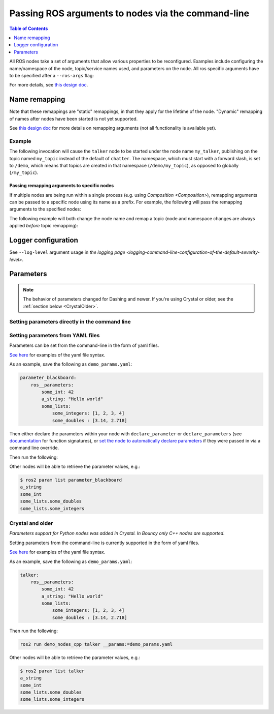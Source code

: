 .. redirect-from::

    Node-arguments

Passing ROS arguments to nodes via the command-line
===================================================

.. contents:: Table of Contents
   :depth: 1
   :local:


All ROS nodes take a set of arguments that allow various properties to be reconfigured.
Examples include configuring the name/namespace of the node, topic/service names used, and parameters on the node.
All ros specific arguments have to be specified after a ``--ros-args`` flag:

.. tabs::

  .. group-tab:: Foxy/Eloquent

    .. code-block:: bash

       ros2 run my_package node_executable --ros-args ...

  .. group-tab:: Dashing

    .. code-block:: bash

      ros2 run my_package node_executable ...

For more details, see `this design doc <http://design.ros2.org/articles/ros_command_line_arguments.html>`__.

Name remapping
--------------

.. tabs::

  .. group-tab:: Foxy/Eloquent

    Names within a node (e.g. topics/services) can be remapped using the syntax ``-r <old name>:=<new name>``.
    The name/namespace of the node itself can be remapped using ``-r __node:=<new node name>`` and ``-r __ns:=<new node namespace>``.

  .. group-tab:: Dashing

    Remapping rules were specified directly using ``<old name>:=<new name>``, ``__node:=<new node name>``, ``__ns:=<new node namespace>``.

Note that these remappings are "static" remappings, in that they apply for the lifetime of the node.
"Dynamic" remapping of names after nodes have been started is not yet supported.

See `this design doc <http://design.ros2.org/articles/static_remapping.html>`__ for more details on remapping arguments (not all functionality is available yet).

Example
^^^^^^^

The following invocation will cause the ``talker`` node to be started under the node name ``my_talker``, publishing on the topic named ``my_topic`` instead of the default of ``chatter``.
The namespace, which must start with a forward slash, is set to ``/demo``, which means that topics are created in that namespace (``/demo/my_topic``), as opposed to globally (``/my_topic``).

.. tabs::

  .. group-tab:: Foxy/Eloquent

    .. code-block:: bash

      ros2 run demo_nodes_cpp talker --ros-args -r __ns:=/demo -r __node:=my_talker -r chatter:=my_topic

  .. group-tab:: Dashing

    .. code-block:: bash

      ros2 run demo_nodes_cpp talker __ns:=/demo __node:=my_talker chatter:=my_topic

Passing remapping arguments to specific nodes
~~~~~~~~~~~~~~~~~~~~~~~~~~~~~~~~~~~~~~~~~~~~~

If multiple nodes are being run within a single process (e.g. using `Composition <Composition>`), remapping arguments can be passed to a specific node using its name as a prefix.
For example, the following will pass the remapping arguments to the specified nodes:

.. tabs::

  .. group-tab:: Foxy/Eloquent

    .. code-block:: bash

      ros2 run composition manual_composition --ros-args -r talker:__node:=my_talker -r listener:__node:=my_listener

  .. group-tab:: Dashing

    .. code-block:: bash

      ros2 run composition manual_composition talker:__node:=my_talker listener:__node:=my_listener


The following example will both change the node name and remap a topic (node and namespace changes are always applied *before* topic remapping):


.. tabs::

  .. group-tab:: Foxy/Eloquent

    .. code-block:: bash

      ros2 run composition manual_composition --ros-args -r talker:__node:=my_talker -r my_talker:chatter:=my_topic -r listener:__node:=my_listener -r my_listener:chatter:=my_topic

  .. group-tab:: Dashing

    .. code-block:: bash

      ros2 run composition manual_composition talker:__node:=my_talker my_talker:chatter:=my_topic listener:__node:=my_listener my_listener:chatter:=my_topic

Logger configuration
--------------------

See ``--log-level`` argument usage in `the logging page <logging-command-line-configuration-of-the-default-severity-level>`.

Parameters
----------

.. note::

   The behavior of parameters changed for Dashing and newer.
   If you're using Crystal or older, see the :ref:`section below <CrystalOlder>`.

Setting parameters directly in the command line
^^^^^^^^^^^^^^^^^^^^^^^^^^^^^^^^^^^^^^^^^^^^^^^

.. tabs::

  .. group-tab:: Foxy/Eloquent

    You can set parameters directly from the command line using the following syntax:

    .. code-block:: bash

      ros2 run package_name executable_name --ros-args -p param_name:=param_value

    As an example, you can run:

    .. code-block:: bash

      ros2 run demo_nodes_cpp parameter_blackboard --ros-args -p some_int:=42 -p "a_string:=Hello world" -p "some_lists.some_integers:=[1, 2, 3, 4]" -p "some_lists.some_doubles:=[3.14, 2.718]"

    Other nodes will be able to retrieve the parameter values, e.g.:

    .. code-block:: bash

      $ ros2 param list parameter_blackboard
      a_string
      some_int
      some_lists.some_doubles
      some_lists.some_integers

  .. group-tab:: Dashing

    Not supported

Setting parameters from YAML files
^^^^^^^^^^^^^^^^^^^^^^^^^^^^^^^^^^

Parameters can be set from the command-line in the form of yaml files.

`See here <https://github.com/ros2/rcl/tree/master/rcl_yaml_param_parser>`__ for examples of the yaml file syntax.

As an example, save the following as ``demo_params.yaml``:

.. code-block:: yaml

  parameter_blackboard:
      ros__parameters:
          some_int: 42
          a_string: "Hello world"
          some_lists:
              some_integers: [1, 2, 3, 4]
              some_doubles : [3.14, 2.718]

Then either declare the parameters within your node with ``declare_parameter``  or ``declare_parameters`` (see `documentation <http://docs.ros2.org/dashing/api/rclcpp/classrclcpp_1_1Node.html#a222633623e5c933b7953e5718ec3649a>`__ for function signatures), or `set the node to automatically declare parameters <http://docs.ros2.org/dashing/api/rclcpp/classrclcpp_1_1NodeOptions.html#a094ceb7af7c9b358ec007a4b8e14d40d>`__ if they were passed in via a command line override.

Then run the following:

.. tabs::

  .. group-tab:: Foxy/Eloquent

    .. code-block:: bash

      ros2 run demo_nodes_cpp parameter_blackboard --ros-args --params-file demo_params.yaml

  .. group-tab:: Dashing

    .. code-block:: bash

      ros2 run demo_nodes_cpp parameter_blackboard __params:=demo_params.yaml

Other nodes will be able to retrieve the parameter values, e.g.:

.. code-block:: bash

  $ ros2 param list parameter_blackboard
  a_string
  some_int
  some_lists.some_doubles
  some_lists.some_integers

.. _CrystalOlder:

Crystal and older
^^^^^^^^^^^^^^^^^

*Parameters support for Python nodes was added in Crystal. In Bouncy only C++ nodes are supported.*

Setting parameters from the command-line is currently supported in the form of yaml files.

`See here <https://github.com/ros2/rcl/tree/master/rcl_yaml_param_parser>`__ for examples of the yaml file syntax.

As an example, save the following as ``demo_params.yaml``:

.. code-block:: yaml

  talker:
      ros__parameters:
          some_int: 42
          a_string: "Hello world"
          some_lists:
              some_integers: [1, 2, 3, 4]
              some_doubles : [3.14, 2.718]

Then run the following:

.. code-block:: bash

  ros2 run demo_nodes_cpp talker __params:=demo_params.yaml

Other nodes will be able to retrieve the parameter values, e.g.:

.. code-block:: bash

  $ ros2 param list talker
  a_string
  some_int
  some_lists.some_doubles
  some_lists.some_integers
